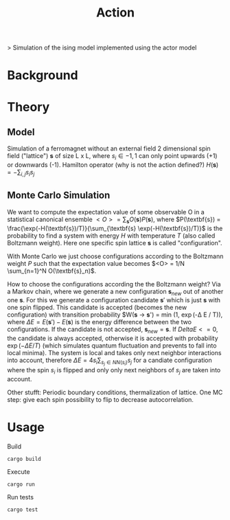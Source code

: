 #+TITLE: Action

> Simulation of the ising model implemented using the actor model

* Background

* Theory
** Model
Simulation of a ferromagnet without an external field
2 dimensional spin field ("lattice") $\textbf{s}$ of size L x L, where $s_i \in {-1, 1}$ can only point upwards (+1) or downwards (-1).
Hamilton operator (why is not the action defined?) $H(\textbf{s}) = - \sum_{i,j} s_i s_j$

** Monte Carlo Simulation
We want to compute the expectation value of some observable O in a statistical canonical ensemble
$<O> = \sum_{\textbf{s}} O(\textbf{s}) P(\textbf{s})$, where $P(\textbf{s}) = \frac{\exp(-H(\textbf{s})/T)}{\sum_{\textbf{s} \exp(-H(\textbf{s})/T)}$ is the probability to find a system with energy $H$ with temperature $T$ (also called Boltzmann weight). Here one specific spin lattice $\textbf{s}$ is called "configuration".

With Monte Carlo we just choose configurations according to the Boltzmann weight $P$ such that the expectation value becomes $<O> = 1/N \sum_{n=1}^N O(\textbf{s}_n)$.

How to choose the configurations according the the Boltzmann weight? Via a Markov chain, where we generate a new configuration $\textbf{s}_{new}$ out of another one $\textbf{s}$.
For this we generate a configuration candidate $\textbf{s}'$  which is just $\textbf{s}$ with one spin flipped. This candidate is accepted (becomes the new configuration) with transition probability
$W(\textbf{s} -> \textbf{s}') = min (1, \exp(-\Delta E / T)), where $\Delta E = E(\textbf{s}') - E(\textbf{s})$ is the energy difference between the two configurations. If the candidate is not accepted, $\textbf{s}_{new} = \textbf{s}$. If $Delta E <= 0$, the candidate is always accepted, otherwise it is accepted with probability $\exp(-\Delta E / T)$ (which simulates quantum fluctuation and prevents to fall into local minima).
The system is local and takes only next neighbor interactions into account,  therefore $\Delta E = 4 s_i \sum_{s_j \in NN(s_i)} s_j$ for a candiate configuration where the spin $s_i$ is flipped and only only next neighbors of $s_j$ are taken into account.

Other stufft: Periodic boundary conditions, thermalization of lattice. One MC step: give each spin possibility to flip to decrease autocorrelation.

* Usage
Build
#+begin_src shell
  cargo build
#+end_src

Execute
#+begin_src shell
  cargo run
#+end_src

Run tests
#+begin_src shell
  cargo test
#+end_src
